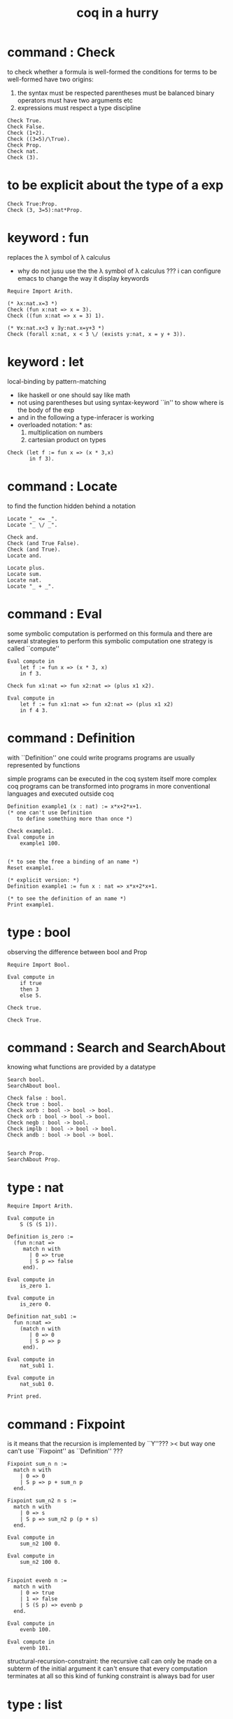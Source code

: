 #+title: coq in a hurry

* command : Check

  to check whether a formula is well-formed
  the conditions for terms to be well-formed have two origins:
  1. the syntax must be respected
     parentheses must be balanced
     binary operators must have two arguments
     etc
  2. expressions must respect a type discipline
  #+begin_src coq
  Check True.
  Check False.
  Check (1+2).
  Check ((3=5)/\True).
  Check Prop.
  Check nat.
  Check (3).
  #+end_src

* to be explicit about the type of a exp
  #+begin_src coq
  Check True:Prop.
  Check (3, 3=5):nat*Prop.
  #+end_src

* keyword : fun
  replaces the λ symbol of λ calculus
  + why do not jusu use the the λ symbol of λ calculus ???
    i can configure emacs to change the way
    it display keywords
  #+begin_src coq
  Require Import Arith.

  (* λx:nat.x=3 *)
  Check (fun x:nat => x = 3).
  Check ((fun x:nat => x = 3) 1).

  (* ∀x:nat.x<3 ∨ ∃y:nat.x=y+3 *)
  Check (forall x:nat, x < 3 \/ (exists y:nat, x = y + 3)).
  #+end_src

* keyword : let
  local-binding by pattern-matching
  + like haskell
    or one should say
    like math
  + not using parentheses
    but using syntax-keyword ``in'' to show
    where is the body of the exp
  + and in the following a type-inferacer is working
  + overloaded notation: * as:
    1) multiplication on numbers
    2) cartesian product on types
  #+begin_src coq
  Check (let f := fun x => (x * 3,x)
         in f 3).
  #+end_src

* command : Locate
  to find the function hidden behind a notation
  #+begin_src coq
  Locate "_ <= _".
  Locate "_ \/ _".

  Check and.
  Check (and True False).
  Check (and True).
  Locate and.

  Locate plus.
  Locate sum.
  Locate nat.
  Locate "_ + _".
  #+end_src

* command : Eval
  some symbolic computation is performed on this formula
  and there are several strategies to perform this symbolic computation
  one strategy is called ``compute''
  #+begin_src coq
  Eval compute in
      let f := fun x => (x * 3, x)
      in f 3.

  Check fun x1:nat => fun x2:nat => (plus x1 x2).

  Eval compute in
      let f := fun x1:nat => fun x2:nat => (plus x1 x2)
      in f 4 3.
  #+end_src

* command : Definition
  with ``Definition'' one could write programs
  programs are usually represented by functions

  simple programs can be executed in the coq system itself
  more complex coq programs can be transformed into programs
  in more conventional languages and executed outside coq


  #+begin_src coq
  Definition example1 (x : nat) := x*x+2*x+1.
  (* one can't use Definition
     to define something more than once *)

  Check example1.
  Eval compute in
      example1 100.


  (* to see the free a binding of an name *)
  Reset example1.

  (* explicit version: *)
  Definition example1 := fun x : nat => x*x+2*x+1.

  (* to see the definition of an name *)
  Print example1.
  #+end_src

* type : bool
  observing the difference between bool and Prop
  #+begin_src coq
  Require Import Bool.

  Eval compute in
      if true
      then 3
      else 5.

  Check true.

  Check True.
  #+end_src

* command : Search and SearchAbout
  knowing what functions are provided by a datatype
  #+begin_src coq
  Search bool.
  SearchAbout bool.

  Check false : bool.
  Check true : bool.
  Check xorb : bool -> bool -> bool.
  Check orb : bool -> bool -> bool.
  Check negb : bool -> bool.
  Check implb : bool -> bool -> bool.
  Check andb : bool -> bool -> bool.


  Search Prop.
  SearchAbout Prop.
  #+end_src

* type : nat
  #+begin_src coq
  Require Import Arith.

  Eval compute in
      S (S (S 1)).

  Definition is_zero :=
    (fun n:nat =>
       match n with
         | 0 => true
         | S p => false
       end).

  Eval compute in
      is_zero 1.

  Eval compute in
      is_zero 0.

  Definition nat_sub1 :=
    fun n:nat =>
      (match n with
         | 0 => 0
         | S p => p
       end).

  Eval compute in
      nat_sub1 1.

  Eval compute in
      nat_sub1 0.

  Print pred.
  #+end_src

* command : Fixpoint
  is it means that the recursion is implemented by ``Y''???
  >< but way one can't use ``Fixpoint'' as ``Definition'' ???
  #+begin_src coq
  Fixpoint sum_n n :=
    match n with
      | 0 => 0
      | S p => p + sum_n p
    end.

  Fixpoint sum_n2 n s :=
    match n with
      | 0 => s
      | S p => sum_n2 p (p + s)
    end.

  Eval compute in
      sum_n2 100 0.

  Eval compute in
      sum_n2 100 0.


  Fixpoint evenb n :=
    match n with
      | 0 => true
      | 1 => false
      | S (S p) => evenb p
    end.

  Eval compute in
      evenb 100.

  Eval compute in
      evenb 101.
  #+end_src
  structural-recursion-constraint:
  the recursive call can only be made
  on a subterm of the initial argument
  it can't ensure that every computation terminates at all
  so this kind of funking constraint is always bad for user

* type : list
  list of data must be of the same type
  #+begin_src coq
  Require Import List.


  Check 1::2::3::nil.

  Check nil.
  (* have no type *)

  Check (nil : list nat).

  Eval compute in
      map (fun x => x + 3) (1::3::2::nil).

  Eval compute in
      map S (1::22::3::nil).

  Eval compute in
      let l := (1::2::3::nil)
      in l ++ map (fun x => x + 3) l.


  Fixpoint evenb n :=
    match n with
      | 0 => true
      | 1 => false
      | S (S p) => evenb p
    end.

  Definition head_evb :=
    fun l =>
      match l with
        | nil => false
        | a::tl => evenb a
      end.

  Eval compute in
      head_evb (2::1::nil).

  Fixpoint sum_list l :=
    match l with
      | nil => 0
      | n::tl => n + sum_list tl
    end.

  Eval compute in
      sum_list (2::1::nil).

  Fixpoint 大于等于 n1 n2 :=
    match n1 with
      | 0 => match n2 with
          | 0 => true
          | S k2 => false
        end
      | S k1 =>
        match n2 with
          | 0 => true
          | S k2 => 大于等于 k1 k2
        end
      end.


  Fixpoint insert n l :=
    match l with
      | nil => n::nil
      | a::tl => if 大于等于 a n
                 then n::l
                 else a::insert n tl
    end.
  Fixpoint sort l :=
    match l with
      | nil => nil
      | a::tl => insert a (sort tl)
    end.

  Eval compute in
      sort (1::4::3::22::5::16::7::nil).

  Fixpoint is_sorted l :=
    match l with
      | nil => true
      | a::nil => true
      | a1::a2::nil => 大于等于 a2 a1
      | a1::a2::tail => if 大于等于 a2 a1
                        then
                          match l with
                            | nil => true
                            | a1::tail => is_sorted tail
                          end
                        else false
    end.
  Eval compute in
      is_sorted (1::2::3::nil).
  Eval compute in
      is_sorted (1::4::3::nil).
  #+end_src

* propositions and proofs
  the semantices of x:A
  1. x is proof of logical formula A
  2. x is of the type A

* command : Search and SearchPattern
  to find already existing proofs of facts
  its argument should always be an identifier

  some axiom joint of the directed-graph
  #+begin_src coq
  Search True.

  (* Search le. *)

  (* SearchPattern (_ + _ <= _ + _). *)

  (* SearchRewrite (_ + (_ - _)). *)

  SearchAbout True.
  #+end_src

* command : Theorem and Lemma

*** note
    *curry–howard isomorphism*
    *propositions-as-types*

    这是通过语法的相似性而被发现的
    当发现语法相似的时候就是应该融合形式语言的时候
    尽管语义不同

    Qed. quod erat demonstrandum
    w.z.b.w. was zu beweisen war

    A -> B == ¬A ∨ B

*** tactics是写在Proof.于Qed.之间的context&conclusion-processing function
    每个tactics只能处理某些特定patten的context&conclusion

***** goal == context&conclusion
      so one can say ``goal-processing function''

      it looks like:
      <context>
      =======================
      <conclusion>
      + >< 其中<context>是前面证明过的定理和局部的假设 ???

      and initially it is:
      <>
      =======================
      <statements>

      就下面的在一般数学文本中出现的对推理规则的表达而言
      Γ,x:σ ͱ M:τ
      ------------------- (->introduction)
      Γ ͱ (λx.M):(σ->τ)
      coq中的双横线``=============''对应于这里的``ͱ''
      而这里的单横线``-------------''对应于coq中的``tactics''
      可以看出在一般数学文本中
      语义上``ͱ''与``-------------''是相似的
      只不过它们的层次不同

***** 被处理的context&conclusion作为数据结构是什么样的?
      即是问context&conclusion和context&conclusion之间的关系是什么
      这些关系是如何实现的
      有向图吗 ???
      其实就是被隐蔽起来的有向图处理
      onescontext&conclusion是有向图的节点
      tactics用来指明在回溯过程中下一步往那个方向走

***** tactics for the basic logical connectives

******* intros h1 h2 ...
        introduce
        用来处理conclusion中的
        1) 全称量词(universal quantification)
           + 量词后面的是约束变元 所以可以随便用什么名字
        2) 蕴含式的假设(implication)
        3) 否定式
        把表达式引入context的同时消减了conclusion中的东西
        即从conclusion中提取出可以在局部假设成立得到假设
        intros后面跟标示符用来给提取出来的局部成立的假设命名
        #+begin_src coq
        Lemma example2 : forall a b : Prop, a /\ b -> b /\ a.
        Proof.
          intros a b.
          intros H.
          split.
          destruct H as [H1 H2].
          exact H2.
          intuition.
          (* intuition as: *)
          (* destruct H as [H1 H2]. *)
          (* exact H1. *)
        Qed.
        #+end_src

******* destruct H as [H1 H2]
        用来处理context中的b /\ a
        这将会在一个goal中把H分开为两句

******* destruct H as [H1 | H2]
        用来处理context中的b \/ a中的
        这将会把一个goal分开为两个goal
        即是分情况证明
        #+begin_src coq
        Lemma example3 : forall A B, A \/ B -> B \/ A.
        Proof.
          intros A B H.
          destruct H as [H1 | H2].
          right.
          assumption.
          left.
          assumption.
        Qed.
        #+end_src

******* exact H
        simply expresses that we want to prove
        a statement that is present in the context

******* assumption
        to look for one hypothesis whose
        statement is the same as the conclusion

******* intuition
        automatic tactic
        让coq帮忙来完成一些步骤

******* apply
        用来处理context中的
        universal-quantification with implication:
        #+begin_src coq
        Theorem kkk
                forall x1 x2 x3 ,
                  (P1 x1 x2 x3 ->
                   (P2 x1 x2 x3 ->
                    (P3 x1 x2 x3 ->
                     (P4 x1 x2 x3 -> C x1 x2 x3)))).
        #+end_src
        apply try to match
        <premise> -> <conclusion>
        with the pattern provided by a Theorem
        and try to form new goal accordingly:
        #+begin_src coq
        Theorem lll C a1 a2 a3.
        Proof.
          apply kkk.
          (* replaces the current goal with 4 goals *)
          (* whose statements are: *)
          (* A1 a1 a2 a3.  *)
          (* A2 a1 a2 a3.  *)
          (* A3 a1 a2 a3.  *)
          (* A4 a1 a2 a3.  *)
        ...
        #+end_src

        其实证明定理就像是在有向图中行走
        看能走到哪里就算证明到了哪里
        而当我证明了一个带有全称量词的定理的时候
        就相当于我熟悉了这个有向图中的某种模式的道路
        当我再次遇到这个种道路的时候
        我就可以直接到达道路的那一头
        而不用再一步一步地走了
        #+begin_src coq
        Check le_n.
        (* le_n: forall n : nat, n <= n *)
        Check le_S.
        (* le_S: forall n m : nat, n <= m -> n <= S m *)
        Lemma example4 : 3 <= 5.
        Proof.

          (* 下面apply处理context中的 *)
          (* universal-quantification with implication *)
          apply le_S.
          apply le_S.

          (* 下面apply处理context中的 *)
          (* universal-quantification without implication: *)
          (* 这时就有可能完成证明了 *)
          apply le_n.

        Qed.
        #+end_src

        transitivity theorem for the order
        ``less than or equal to'' on natural numbers
        #+begin_src coq
        Require Import Arith.

        Check le_trans.
        (* Lemma le_trans : forall n m p : nat, n <= m -> m <= p -> n <= p. *)

        Lemma example5_1 :  1 <= 2 -> 2 <= 3 -> 1 <= 3.
        Proof.
          apply le_trans.
        Qed.

        Lemma example5 : forall x y, x <= 10 -> 10 <= y -> x <= y.
        Proof.

          intros x y x10 y10.
          apply le_trans with (m := 10).
          (* 可以理解到如果没有with (m := 10)为什么就会失败 *)
          (* 因为apply想要利用定理le_trans给出sub-goal的时候 *)
          (* 会发现当把全称量词中的约束变元作为pattern-variable时 *)
          (* 有的pattern-variable(这里的m)没有绑定到任何值 *)

          (* 之后就简单了 *)

          (* 最精确的: *)
          (* exact x10. *)
          (* exact y10. *)

          (* 模糊一点 让coq帮忙查找: *)
          (* assumption. *)
          (* assumption. *)

          (* 最模糊的: *)
          intuition.
          intuition.

        Qed.
        #+end_src

******* rewrite
        many theorems have a conclusion that is an equality
        the most practical tactic to use these theorem is rewrite
        即rewrite是用来给证明等式的
        rewrite所使用的定理(rewrite-rule)
        pattern-matching被证定理的等号左边
        然后将被证的等式恒等变形为另一个等式
        #+begin_src coq
        Require Import Arith.

        Lemma example6 : forall x y, (x + y) * (x + y) = x*x + 2*x*y + y*y.
        Proof.

          intros x y.
          (* 约束变元的类型被推导出来了 *)
          (* 下面查一下(左)分配律的重写规则 *)
          SearchRewrite (_ * (_ + _)).
          rewrite mult_plus_distr_l.
          (* 下面查一下(右)分配律的重写规则 *)
          SearchRewrite ((_ + _) * _).

          (* rewrite mult_plus_distr_r. *)

          (* 可以用with来指定一个上面所查找到的的定理中的 *)
          (* 约束变元所应该在模式匹配中被绑定到的项 *)
          (* 否则coq会选择前面的一个 *)
          rewrite mult_plus_distr_r with (p:=y).
          rewrite mult_plus_distr_r.

          (* intuition在这里不能用 *)
          (* 看来它是专门处理一阶逻辑中的显然步骤的 *)

          (* 那么继续找加法结合律 *)
          SearchRewrite (_ + (_ + _)).
          (* plus_assoc: forall n m p : nat, n + (m + p) = n + m + p *)
          rewrite plus_assoc.

          (* 下面反着利用rewrite-rule *)
          (* 而匹配的还是被证明项的等号左边 *)
          rewrite <- plus_assoc with (n := x * x).

          (* next : commutativity for multiplication *)
          SearchPattern (?x * ?y = ?y * ?x).
          (* mult_comm: forall n m : nat, n * m = m * n *)
          rewrite mult_comm with (n:= y) (m:=x).

          (* 找定理的时候要小部分小部分地找 *)
          (* 汉语形成副词的方式是通过重复:小部分小部分地 *)
          SearchRewrite ((S _) * _).
          SearchRewrite (S _ * _).
          (* mult_succ_l: forall n m : nat, S n * m = n * m + m *)
          (* mult_1_l: forall n : nat, 1 * n = n *)


          (* using a tactic called pattern *)
          (* to limit the place where rewriting occurs *)
          pattern (x * y) at 1.
          rewrite <- mult_1_l.
          rewrite <- mult_succ_l.

          (* 然后是乘法结合律 *)
          SearchRewrite (_ * (_ * _)).
          rewrite mult_assoc.

          reflexivity.
          (* reflexivity用来引入基本等词 *)

        Qed.
        #+end_src
        上面的证法很笨很笨
        对等价关系所形成的表达式之间的无向路
        应该有更好的处理方式

        确实coq提供了ring这个函数
        >< 但是如何使用呢?
        下面的用法是不行的
        #+begin_src coq
        Lemma example6 : forall x y, (x + y) * (x + y) = x*x + 2*x*y + y*y.
        Require Import Ring.
        Proof.
          intros.
          ring.
        Qed.
        #+end_src
        #+begin_src coq
        Require Import Omega.
        Lemma omega_example :
          forall f x y, 0 < x ->
                   0 < f x ->
                   3 * f x <= 2 * y ->
                   f x <= y.
        Proof.
          intros.
          omega.
        Qed.
        #+end_src

* >< proving properties of programs on numbers

* >< proving properties of programs on lists
